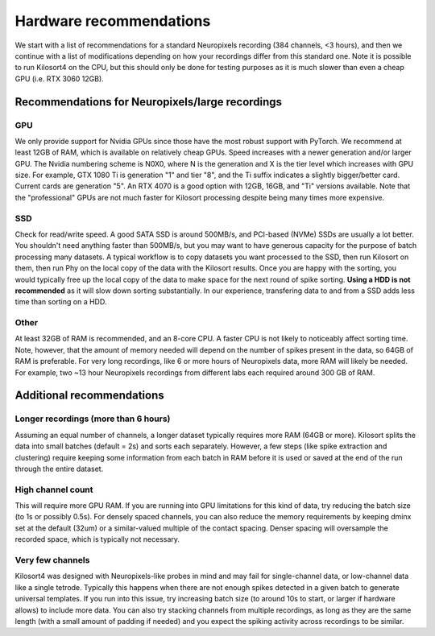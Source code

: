 Hardware recommendations
========================
We start with a list of recommendations for a standard Neuropixels recording (384 channels, <3 hours), and then we continue with a list of modifications depending on how your recordings differ from this standard one. Note it is possible to run Kilosort4 on the CPU, but this should only be done for testing purposes as it is much slower than even a cheap GPU (i.e. RTX 3060 12GB). 

Recommendations for Neuropixels/large recordings
------------------------------------------------

GPU
^^^
We only provide support for Nvidia GPUs since those have the most robust support with PyTorch. We recommend at least 12GB of RAM, which is available on relatively cheap GPUs. Speed increases with a newer generation and/or larger GPU. The Nvidia numbering scheme is N0X0, where N is the generation and X is the tier level which increases with GPU size. For example, GTX 1080 Ti is generation "1" and tier "8", and the Ti suffix indicates a slightly bigger/better card. Current cards are generation "5". An RTX 4070 is a good option with 12GB, 16GB, and "Ti" versions available. Note that the "professional" GPUs are not much faster for Kilosort processing despite being many times more expensive.

SSD
^^^
Check for read/write speed. A good SATA SSD is around 500MB/s, and PCI-based (NVMe) SSDs are usually a lot better. You shouldn't need anything faster than 500MB/s, but you may want to have generous capacity for the purpose of batch processing many datasets. A typical workflow is to copy datasets you want processed to the SSD, then run Kilosort on them, then run Phy on the local copy of the data with the Kilosort results. Once you are happy with the sorting, you would typically free up the local copy of the data to make space for the next round of spike sorting. **Using a HDD is not recommended** as it will slow down sorting substantially. In our experience, transfering data to and from a SSD adds less time than sorting on a HDD.

Other
^^^^^
At least 32GB of RAM is recommended, and an 8-core CPU. A faster CPU is not likely to noticeably affect sorting time. Note, however, that the amount of memory needed will depend on the number of spikes present in the data, so 64GB of RAM is preferable. For very long recordings, like 6 or more hours of Neuropixels data, more RAM will likely be needed. For example, two ~13 hour Neuropixels recordings from different labs each required around 300 GB of RAM.


Additional recommendations
-----------------------------------------------------

Longer recordings (more than 6 hours)
^^^^^^^^^^^^^^^^^^^^^^^^^^^^^^^^^^^^^
Assuming an equal number of channels, a longer dataset typically requires more RAM (64GB or more). Kilosort splits the data into small batches (default = 2s) and sorts each separately. However, a few steps (like spike extraction and clustering) require keeping some information from each batch in RAM before it is used or saved at the end of the run through the entire dataset.

High channel count
^^^^^^^^^^^^^^^^^^
This will require more GPU RAM. If you are running into GPU limitations for this kind of data, try reducing the batch size (to 1s or possibly 0.5s). For densely spaced channels, you can also reduce the memory requirements by keeping dminx set at the default (32um) or a similar-valued multiple of the contact spacing. Denser spacing will oversample the recorded space, which is typically not necessary.

Very few channels
^^^^^^^^^^^^^^^^^
Kilosort4 was designed with Neuropixels-like probes in mind and may fail for single-channel data, or low-channel data like a single tetrode. Typically this happens when there are not enough spikes detected in a given batch to generate universal templates. If you run into this issue, try increasing batch size (to around 10s to start, or larger if hardware allows) to include more data. You can also try stacking channels from multiple recordings, as long as they are the same length (with a small amount of padding if needed) and you expect the spiking activity across recordings to be similar.
